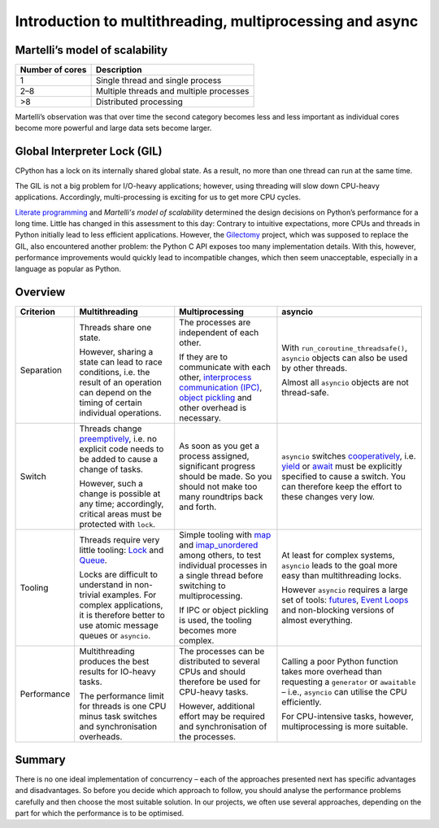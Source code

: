 .. SPDX-FileCopyrightText: 2021 Veit Schiele
..
.. SPDX-License-Identifier: BSD-3-Clause

Introduction to multithreading, multiprocessing and async
=========================================================

Martelli’s model of scalability
-------------------------------

+------------------+----------------------------------------+
| Number of cores  | Description                            |
+==================+========================================+
| 1                | Single thread and single process       |
+------------------+----------------------------------------+
| 2–8              | Multiple threads and multiple processes|
+------------------+----------------------------------------+
| >8               | Distributed processing                 |
+------------------+----------------------------------------+

Martelli’s observation was that over time the second category becomes less and
less important as individual cores become more powerful and large data sets
become larger.

Global Interpreter Lock (GIL)
-----------------------------

CPython has a lock on its internally shared global state. As a result, no more
than one thread can run at the same time.

The GIL is not a big problem for I/O-heavy applications; however, using
threading will slow down CPU-heavy applications. Accordingly, multi-processing
is exciting for us to get more CPU cycles.

`Literate programming <http://www.literateprogramming.com/>`_ and *Martelli's
model of scalability* determined the design decisions on Python’s performance
for a long time. Little has changed in this assessment to this day: Contrary to
intuitive expectations, more CPUs and threads in Python initially lead to less
efficient applications. However, the `Gilectomy
<https://pythoncapi.readthedocs.io/gilectomy.html>`_ project, which was supposed
to replace the GIL, also encountered another problem: the Python C API exposes
too many implementation details. With this, however, performance improvements
would quickly lead to incompatible changes, which then seem unacceptable,
especially in a language as popular as Python.

Overview
--------

+------------------+------------------+------------------+--------------------------------+
| Criterion        | Multithreading   | Multiprocessing  | asyncio                        |
+==================+==================+==================+================================+
| Separation       | Threads share one| The processes are| With                           |
|                  | state.           | independent of   | ``run_coroutine_threadsafe()``,|
|                  |                  | each other.      | ``asyncio`` objects can also   |
|                  | However, sharing |                  | be used by other threads.      |
|                  | a state can lead | If they are to   |                                |
|                  | to race          | communicate with | Almost all ``asyncio`` objects |
|                  | conditions, i.e. | each other,      | are not thread-safe.           |
|                  | the result of an | `interprocess    |                                |
|                  | operation can    | communication    |                                |
|                  | depend on the    | (IPC)`_, `object |                                |
|                  | timing of certain| pickling`_  and  |                                |
|                  | individual       | other overhead   |                                |
|                  | operations.      | is necessary.    |                                |
+------------------+------------------+------------------+--------------------------------+
| Switch           | Threads change   | As soon as you   | ``asyncio`` switches           |
|                  | `preemptively`_, | get a process    | `cooperatively`_, i.e. `yield`_|
|                  | i.e. no explicit | assigned,        | or `await`_ must be explicitly |
|                  | code needs to be | significant      | specified to cause a switch.   |
|                  | added to cause   | progress should  | You can therefore keep the     |
|                  | a change of      | be made. So you  | effort to these changes very   |
|                  | tasks.           | should not make  | low.                           |
|                  |                  | too many         |                                |
|                  | However, such a  | roundtrips back  |                                |
|                  | change is        | and forth.       |                                |
|                  | possible at any  |                  |                                |
|                  | time;            |                  |                                |
|                  | accordingly,     |                  |                                |
|                  | critical areas   |                  |                                |
|                  | must be protected|                  |                                |
|                  | with ``lock``.   |                  |                                |
+------------------+------------------+------------------+--------------------------------+
| Tooling          | Threads require  | Simple tooling   | At least for complex systems,  |
|                  | very little      | with `map`_ and  | ``asyncio`` leads to the goal  |
|                  | tooling: `Lock`_ | `imap_unordered`_| more easy than multithreading  |
|                  | and `Queue`_.    | among others, to | locks.                         |
|                  |                  | test individual  |                                |
|                  | Locks are        | processes in a   | However ``asyncio`` requires a |
|                  | difficult to     | single thread    | large set of tools:            |
|                  | understand in    | before switching | `futures`_, `Event Loops`_ and |
|                  | non-trivial      | to               | non-blocking versions of almost|
|                  | examples. For    | multiprocessing. | everything.                    |
|                  | complex          |                  |                                |
|                  | applications, it | If IPC or        |                                |
|                  | is therefore     | object pickling  |                                |
|                  | better to use    | is used, the     |                                |
|                  | atomic message   | tooling becomes  |                                |
|                  | queues or        | more complex.    |                                |
|                  | ``asyncio``.     |                  |                                |
+------------------+------------------+------------------+--------------------------------+
| Performance      | Multithreading   | The processes can| Calling a poor Python function |
|                  | produces the best| be distributed   | takes more overhead than       |
|                  | results for      | to several CPUs  | requesting a ``generator`` or  |
|                  | IO-heavy tasks.  | and should       | ``awaitable`` – i.e.,          |
|                  |                  | therefore be     | ``asyncio`` can utilise the CPU|
|                  | The performance  | used for         | efficiently.                   |
|                  | limit for threads| CPU-heavy tasks. |                                |
|                  | is one CPU minus |                  | For CPU-intensive tasks,       |
|                  | task switches and| However,         | however, multiprocessing is    |
|                  | synchronisation  | additional effort| more suitable.                 |
|                  | overheads.       | may be required  |                                |
|                  |                  | and              |                                |
|                  |                  | synchronisation  |                                |
|                  |                  | of the processes.|                                |
+------------------+------------------+------------------+--------------------------------+

Summary
-------

There is no one ideal implementation of concurrency – each of the approaches
presented next has specific advantages and disadvantages. So before you decide
which approach to follow, you should analyse the performance problems carefully
and then choose the most suitable solution. In our projects, we often use
several approaches, depending on the part for which the performance is to be
optimised.

.. _`interprocess Communication (IPC)`: https://docs.python.org/3/library/ipc.html
.. _`object pickling`: https://docs.python.org/3/library/pickle.html
.. _`preemptively`: https://en.wikipedia.org/wiki/Computer_multitasking#Preemptive_multitasking
.. _`Lock`: https://docs.python.org/3/library/threading.html#threading.Lock
.. _`Queue`: https://docs.python.org/3/library/queue.html
.. _`cooperatively`: https://en.wikipedia.org/wiki/Computer_multitasking#Cooperative_multitasking
.. _`yield`: https://docs.python.org/3/reference/simple_stmts.html#yield
.. _`await`: https://docs.python.org/3/reference/expressions.html#await
.. _`map`: https://docs.python.org/3/library/multiprocessing.html#multiprocessing.pool.Pool.map
.. _`imap_unordered`: https://docs.python.org/3/library/multiprocessing.html#multiprocessing.pool.Pool.imap_unordered
.. _`futures`: https://docs.python.org/3/library/asyncio-task.html#awaitables
.. _`Event Loops`: https://docs.python.org/3/library/asyncio-eventloop.html
